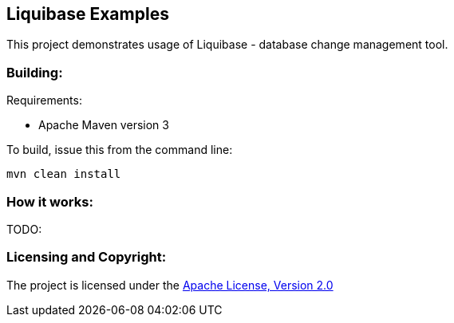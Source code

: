 == Liquibase Examples ==

This project demonstrates usage of Liquibase - database change management tool.

=== Building: ===

.Requirements:
* Apache Maven version 3

To build, issue this from the command line:
[source]
----
mvn clean install
----

=== How it works: ===
TODO:

=== Licensing and Copyright: ===

The project is licensed under the http://www.apache.org/licenses/LICENSE-2.0[Apache License, Version 2.0]
